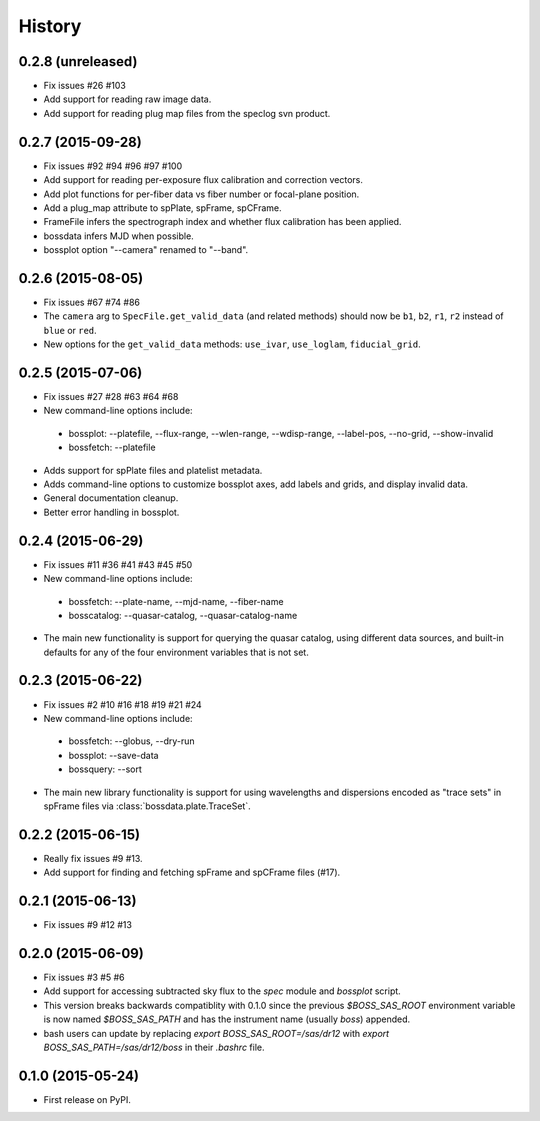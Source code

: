 .. :changelog:

History
=======

0.2.8 (unreleased)
------------------

* Fix issues #26 #103
* Add support for reading raw image data.
* Add support for reading plug map files from the speclog svn product.

0.2.7 (2015-09-28)
------------------

* Fix issues #92 #94 #96 #97 #100
* Add support for reading per-exposure flux calibration and correction vectors.
* Add plot functions for per-fiber data vs fiber number or focal-plane position.
* Add a plug_map attribute to spPlate, spFrame, spCFrame.
* FrameFile infers the spectrograph index and whether flux calibration has been applied.
* bossdata infers MJD when possible.
* bossplot option "--camera" renamed to "--band".

0.2.6 (2015-08-05)
------------------

* Fix issues #67 #74 #86
* The ``camera`` arg to ``SpecFile.get_valid_data`` (and related methods) should now be ``b1``, ``b2``, ``r1``, ``r2`` instead of ``blue`` or ``red``.
* New options for the ``get_valid_data`` methods: ``use_ivar``, ``use_loglam``, ``fiducial_grid``.

0.2.5 (2015-07-06)
------------------

* Fix issues #27 #28 #63 #64 #68
* New command-line options include:

 * bossplot: --platefile, --flux-range, --wlen-range, --wdisp-range, --label-pos, --no-grid, --show-invalid
 * bossfetch: --platefile

* Adds support for spPlate files and platelist metadata.
* Adds command-line options to customize bossplot axes, add labels and grids, and display invalid data.
* General documentation cleanup.
* Better error handling in bossplot.

0.2.4 (2015-06-29)
------------------

* Fix issues #11 #36 #41 #43 #45 #50
* New command-line options include:

 * bossfetch: --plate-name, --mjd-name, --fiber-name
 * bosscatalog: --quasar-catalog, --quasar-catalog-name

* The main new functionality is support for querying the quasar catalog, using different data sources, and built-in defaults for any of the four environment variables that is not set.

0.2.3 (2015-06-22)
------------------

* Fix issues #2 #10 #16 #18 #19 #21 #24
* New command-line options include:

 * bossfetch: --globus, --dry-run
 * bossplot: --save-data
 * bossquery: --sort

* The main new library functionality is support for using wavelengths and dispersions encoded as "trace sets" in spFrame files via :class:`bossdata.plate.TraceSet`.

0.2.2 (2015-06-15)
------------------

* Really fix issues #9 #13.
* Add support for finding and fetching spFrame and spCFrame files (#17).

0.2.1 (2015-06-13)
------------------

* Fix issues #9 #12 #13

0.2.0 (2015-06-09)
------------------

* Fix issues #3 #5 #6
* Add support for accessing subtracted sky flux to the `spec` module and `bossplot` script.
* This version breaks backwards compatiblity with 0.1.0 since the previous `$BOSS_SAS_ROOT` environment variable is now named `$BOSS_SAS_PATH` and has the instrument name (usually `boss`) appended.
* bash users can update by replacing `export BOSS_SAS_ROOT=/sas/dr12` with `export BOSS_SAS_PATH=/sas/dr12/boss` in their `.bashrc` file.

0.1.0 (2015-05-24)
------------------

* First release on PyPI.
